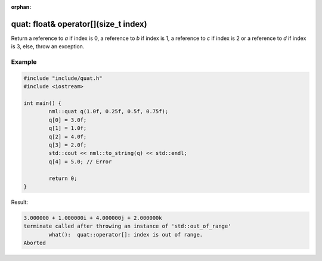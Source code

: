 :orphan:

quat: float& operator[](size_t index)
=====================================

Return a reference to *a* if index is 0, a reference to *b* if index is 1, a reference to *c* if index is 2 or a reference to *d* if index is 3, else, throw an exception.

Example
-------

.. code-block:: cpp

	#include "include/quat.h"
	#include <iostream>

	int main() {
		nml::quat q(1.0f, 0.25f, 0.5f, 0.75f);
		q[0] = 3.0f;
		q[1] = 1.0f;
		q[2] = 4.0f;
		q[3] = 2.0f;
		std::cout << nml::to_string(q) << std::endl;
		q[4] = 5.0; // Error

		return 0;
	}

Result:

.. code-block::

	3.000000 + 1.000000i + 4.000000j + 2.000000k
	terminate called after throwing an instance of 'std::out_of_range'
		what():  quat::operator[]: index is out of range.
	Aborted